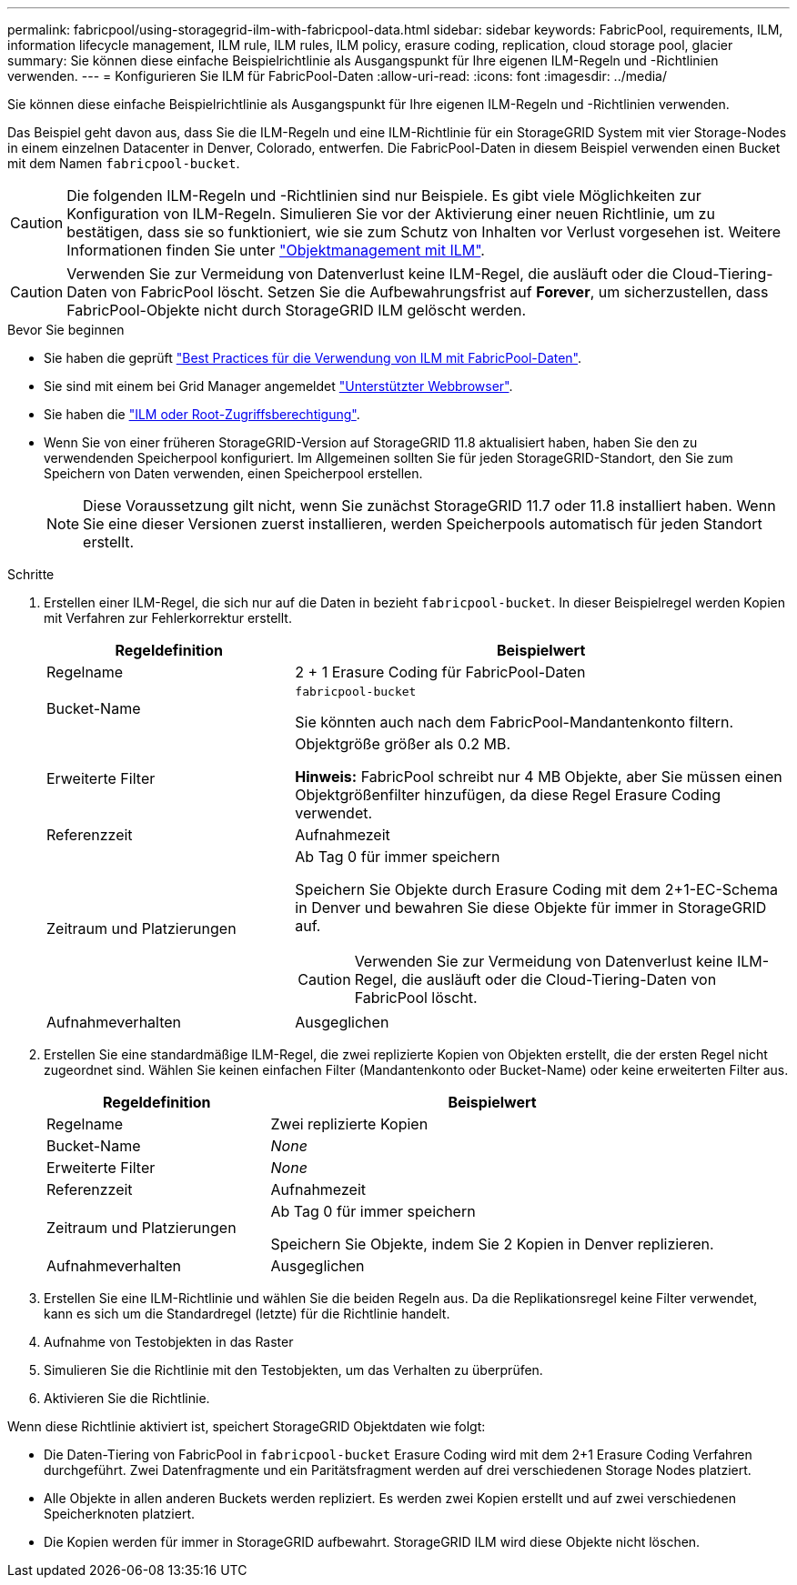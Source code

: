 ---
permalink: fabricpool/using-storagegrid-ilm-with-fabricpool-data.html 
sidebar: sidebar 
keywords: FabricPool, requirements, ILM, information lifecycle management, ILM rule, ILM rules, ILM policy, erasure coding, replication, cloud storage pool, glacier 
summary: Sie können diese einfache Beispielrichtlinie als Ausgangspunkt für Ihre eigenen ILM-Regeln und -Richtlinien verwenden. 
---
= Konfigurieren Sie ILM für FabricPool-Daten
:allow-uri-read: 
:icons: font
:imagesdir: ../media/


[role="lead"]
Sie können diese einfache Beispielrichtlinie als Ausgangspunkt für Ihre eigenen ILM-Regeln und -Richtlinien verwenden.

Das Beispiel geht davon aus, dass Sie die ILM-Regeln und eine ILM-Richtlinie für ein StorageGRID System mit vier Storage-Nodes in einem einzelnen Datacenter in Denver, Colorado, entwerfen. Die FabricPool-Daten in diesem Beispiel verwenden einen Bucket mit dem Namen `fabricpool-bucket`.


CAUTION: Die folgenden ILM-Regeln und -Richtlinien sind nur Beispiele. Es gibt viele Möglichkeiten zur Konfiguration von ILM-Regeln. Simulieren Sie vor der Aktivierung einer neuen Richtlinie, um zu bestätigen, dass sie so funktioniert, wie sie zum Schutz von Inhalten vor Verlust vorgesehen ist. Weitere Informationen finden Sie unter link:../ilm/index.html["Objektmanagement mit ILM"].


CAUTION: Verwenden Sie zur Vermeidung von Datenverlust keine ILM-Regel, die ausläuft oder die Cloud-Tiering-Daten von FabricPool löscht. Setzen Sie die Aufbewahrungsfrist auf *Forever*, um sicherzustellen, dass FabricPool-Objekte nicht durch StorageGRID ILM gelöscht werden.

.Bevor Sie beginnen
* Sie haben die geprüft link:best-practices-ilm.html["Best Practices für die Verwendung von ILM mit FabricPool-Daten"].
* Sie sind mit einem bei Grid Manager angemeldet link:../admin/web-browser-requirements.html["Unterstützter Webbrowser"].
* Sie haben die link:../admin/admin-group-permissions.html["ILM oder Root-Zugriffsberechtigung"].
* Wenn Sie von einer früheren StorageGRID-Version auf StorageGRID 11.8 aktualisiert haben, haben Sie den zu verwendenden Speicherpool konfiguriert. Im Allgemeinen sollten Sie für jeden StorageGRID-Standort, den Sie zum Speichern von Daten verwenden, einen Speicherpool erstellen.
+

NOTE: Diese Voraussetzung gilt nicht, wenn Sie zunächst StorageGRID 11.7 oder 11.8 installiert haben. Wenn Sie eine dieser Versionen zuerst installieren, werden Speicherpools automatisch für jeden Standort erstellt.



.Schritte
. Erstellen einer ILM-Regel, die sich nur auf die Daten in bezieht `fabricpool-bucket`. In dieser Beispielregel werden Kopien mit Verfahren zur Fehlerkorrektur erstellt.
+
[cols="1a,2a"]
|===
| Regeldefinition | Beispielwert 


 a| 
Regelname
 a| 
2 + 1 Erasure Coding für FabricPool-Daten



 a| 
Bucket-Name
 a| 
`fabricpool-bucket`

Sie könnten auch nach dem FabricPool-Mandantenkonto filtern.



 a| 
Erweiterte Filter
 a| 
Objektgröße größer als 0.2 MB.

*Hinweis:* FabricPool schreibt nur 4 MB Objekte, aber Sie müssen einen Objektgrößenfilter hinzufügen, da diese Regel Erasure Coding verwendet.



 a| 
Referenzzeit
 a| 
Aufnahmezeit



 a| 
Zeitraum und Platzierungen
 a| 
Ab Tag 0 für immer speichern

Speichern Sie Objekte durch Erasure Coding mit dem 2+1-EC-Schema in Denver und bewahren Sie diese Objekte für immer in StorageGRID auf.


CAUTION: Verwenden Sie zur Vermeidung von Datenverlust keine ILM-Regel, die ausläuft oder die Cloud-Tiering-Daten von FabricPool löscht.



 a| 
Aufnahmeverhalten
 a| 
Ausgeglichen

|===
. Erstellen Sie eine standardmäßige ILM-Regel, die zwei replizierte Kopien von Objekten erstellt, die der ersten Regel nicht zugeordnet sind. Wählen Sie keinen einfachen Filter (Mandantenkonto oder Bucket-Name) oder keine erweiterten Filter aus.
+
[cols="1a,2a"]
|===
| Regeldefinition | Beispielwert 


 a| 
Regelname
 a| 
Zwei replizierte Kopien



 a| 
Bucket-Name
 a| 
_None_



 a| 
Erweiterte Filter
 a| 
_None_



 a| 
Referenzzeit
 a| 
Aufnahmezeit



 a| 
Zeitraum und Platzierungen
 a| 
Ab Tag 0 für immer speichern

Speichern Sie Objekte, indem Sie 2 Kopien in Denver replizieren.



 a| 
Aufnahmeverhalten
 a| 
Ausgeglichen

|===
. Erstellen Sie eine ILM-Richtlinie und wählen Sie die beiden Regeln aus. Da die Replikationsregel keine Filter verwendet, kann es sich um die Standardregel (letzte) für die Richtlinie handelt.
. Aufnahme von Testobjekten in das Raster
. Simulieren Sie die Richtlinie mit den Testobjekten, um das Verhalten zu überprüfen.
. Aktivieren Sie die Richtlinie.


Wenn diese Richtlinie aktiviert ist, speichert StorageGRID Objektdaten wie folgt:

* Die Daten-Tiering von FabricPool in `fabricpool-bucket` Erasure Coding wird mit dem 2+1 Erasure Coding Verfahren durchgeführt. Zwei Datenfragmente und ein Paritätsfragment werden auf drei verschiedenen Storage Nodes platziert.
* Alle Objekte in allen anderen Buckets werden repliziert. Es werden zwei Kopien erstellt und auf zwei verschiedenen Speicherknoten platziert.
* Die Kopien werden für immer in StorageGRID aufbewahrt. StorageGRID ILM wird diese Objekte nicht löschen.

